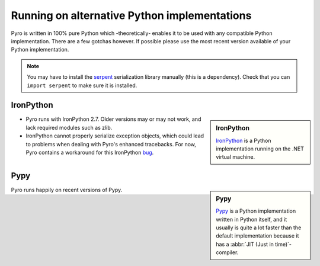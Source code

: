 .. index:: alternative Python implementations

*********************************************
Running on alternative Python implementations
*********************************************

Pyro is written in 100% pure Python which -theoretically- enables it to be used with
any compatible Python implementation. There are a few gotchas however.
If possible please use the most recent version available of your Python implementation.

.. note::
    You may have to install the `serpent <https://pypi.python.org/pypi/serpent>`_ serialization library manually (this is a dependency).
    Check that you can ``import serpent`` to make sure it is installed.


.. index:: IronPython

IronPython
----------
.. sidebar:: IronPython

  `IronPython <http://ironpython.net>`_ is a Python implementation running on the .NET virtual machine.

- Pyro runs with IronPython 2.7. Older versions may or may not work, and lack required modules such as zlib.

- IronPython cannot properly serialize exception objects, which could lead to problems when dealing with
  Pyro's enhanced tracebacks. For now, Pyro contains a workaround for this IronPython `bug <https://github.com/IronLanguages/main/issues/943>`_.


.. index:: Pypy

Pypy
----
.. sidebar:: Pypy

  `Pypy <http://pypy.org>`_ is a Python implementation written in Python itself, and it usually
  is quite a lot faster than the default implementation because it has a :abbr:`JIT (Just in time)`-compiler.

Pyro runs happily on recent versions of Pypy.
